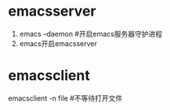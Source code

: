 * emacsserver
  1. emacs --daemon #开启emacs服务器守护进程
  2. emacs开启emacsserver
* emacsclient
  emacsclient -n file #不等待打开文件
